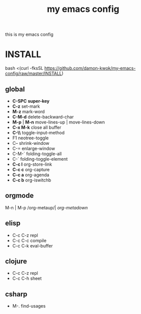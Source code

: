 #+TITLE: my emacs config
this is my emacs config

* INSTALL
bash <(curl -fksSL https://github.com/damon-kwok/my-emacs-config/raw/master/INSTALL)
** global
 - *C-SPC* *super-key*
 - *C-z* set-mark
 - *M-z* mark-word
 - *C-M-d* delete-backward-char
 - *M-p* | *M-n* move-lines-up | move-lines-down
 - *C-x M-k* close all buffer
 - *C-\\* toggle-input-method
 - F1 neotree-toggle
 - C-- shrink-window
 - C-= enlarge-window
 - C-M-` folding-toggle-all
 - C-` folding-toggle-element
 - *C-c l* org-store-link
 - *C-c c* org-capture
 - *C-c a* org-agenda
 - *C-c b* org-iswitchb
** orgmode
   M-n | M-p /org-metaup/| /org-metadown/
** elisp
 - C-c C-z repl
 - C-c C-c compile
 - C-c C-k eval-buffer
** clojure
 - C-c C-z repl
 - C-c C-h sheet
** csharp
 - M-. find-usages
